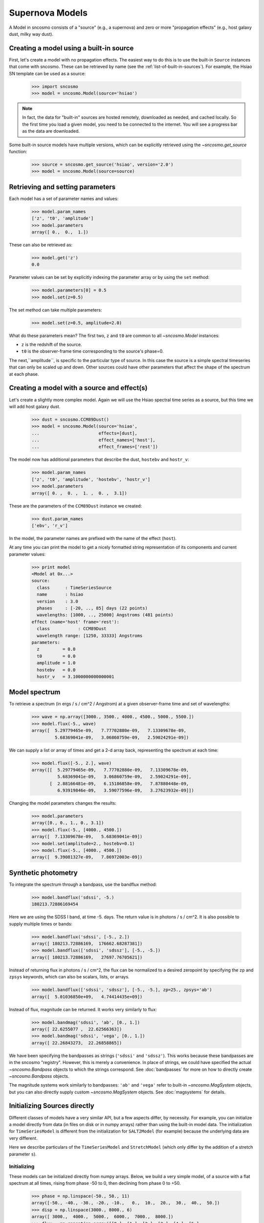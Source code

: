 ****************
Supernova Models
****************

A Model in sncosmo consists of a "source" (e.g., a supernova) and zero or more
"propagation effects" (e.g., host galaxy dust, milky way dust).

Creating a model using a built-in source
========================================

First, let's create a model with no propagation effects. The easiest
way to do this is to use the built-in ``Source`` instances that come
with sncosmo.  These can be retrieved by name (see the
:ref:`list-of-built-in-sources`).  For example, the Hsiao SN template can be
used as a source:

    >>> import sncosmo
    >>> model = sncosmo.Model(source='hsiao')

.. note:: In fact, the data for "built-in" sources are hosted
	  remotely, downloaded as needed, and cached locally. So the
	  first time you load a given model, you need to be connected
	  to the internet.  You will see a progress bar as the data
	  are downloaded.

Some built-in source models have multiple versions, which can
be explicitly retrieved using the `~sncosmo.get_source` function:

    >>> source = sncosmo.get_source('hsiao', version='2.0')
    >>> model = sncosmo.Model(source=source)

Retrieving and setting parameters
=================================

Each model has a set of parameter names and values:

    >>> model.param_names
    ['z', 't0', 'amplitude']
    >>> model.parameters
    array([ 0.,  0.,  1.])

These can also be retrieved as:

    >>> model.get('z')
    0.0

Parameter values can be set by explicitly indexing the parameter array
or by using the ``set`` method:

    >>> model.parameters[0] = 0.5
    >>> model.set(z=0.5)

The set method can take multiple parameters:

    >>> model.set(z=0.5, amplitude=2.0)

What do these parameters mean? The first two, ``z`` and ``t0`` are
common to all `~sncosmo.Model` instances:

* ``z`` is the redshift of the source.
* ``t0`` is the observer-frame time corresponding to the source's phase=0.

The next,``amplitude``, is specific to the particular type of
source. In this case the source is a simple spectral timeseries that
can only be scaled up and down. Other sources could have other
parameters that affect the shape of the spectrum at each phase.


Creating a model with a source and effect(s)
============================================

Let's create a slightly more complex model. Again we will use the Hsiao
spectral time series as a source, but this time we will add host galaxy
dust.

    >>> dust = sncosmo.CCM89Dust()
    >>> model = sncosmo.Model(source='hsiao',
    ...                       effects=[dust],
    ...                       effect_names=['host'],
    ...                       effect_frames=['rest'])

The model now has additional parameters that describe the dust, ``hostebv``
and ``hostr_v``:

    >>> model.param_names
    ['z', 't0', 'amplitude', 'hostebv', 'hostr_v']
    >>> model.parameters
    array([ 0. ,  0. ,  1. ,  0. ,  3.1])

These are the parameters of the ``CCM89Dust`` instance we created:

    >>> dust.param_names
    ['ebv', 'r_v']

In the model, the parameter names are prefixed with the name of the effect
(``host``).

At any time you can print the model to get a nicely formatted string
representation of its components and current parameter values:

    >>> print model
    <Model at 0x...>
    source:
      class      : TimeSeriesSource
      name       : hsiao
      version    : 3.0
      phases     : [-20, .., 85] days (22 points)
      wavelengths: [1000, .., 25000] Angstroms (481 points)
    effect (name='host' frame='rest'):
      class           : CCM89Dust
      wavelength range: [1250, 33333] Angstroms
    parameters:
      z         = 0.0
      t0        = 0.0
      amplitude = 1.0
      hostebv   = 0.0
      hostr_v   = 3.1000000000000001


Model spectrum
==============

To retrieve a spectrum (in ergs / s / cm^2 / Angstrom) at a given
observer-frame time and set of wavelengths:

    >>> wave = np.array([3000., 3500., 4000., 4500., 5000., 5500.])
    >>> model.flux(-5., wave)
    array([  5.29779465e-09,   7.77702880e-09,   7.13309678e-09,
             5.68369041e-09,   3.06860759e-09,   2.59024291e-09])

We can supply a list or array of times and get a 2-d array back,
representing the spectrum at each time:

    >>> model.flux([-5., 2.], wave)
    array([[  5.29779465e-09,   7.77702880e-09,   7.13309678e-09,
              5.68369041e-09,   3.06860759e-09,   2.59024291e-09],
           [  2.88166481e-09,   6.15186858e-09,   7.87880448e-09,
              6.93919846e-09,   3.59077596e-09,   3.27623932e-09]])

Changing the model parameters changes the results:

    >>> model.parameters
    array([0., 0., 1., 0., 3.1])
    >>> model.flux(-5., [4000., 4500.])
    array([  7.13309678e-09,   5.68369041e-09])
    >>> model.set(amplitude=2., hostebv=0.1)
    >>> model.flux(-5., [4000., 4500.])
    array([  9.39081327e-09,   7.86972003e-09])


Synthetic photometry
====================

To integrate the spectrum through a bandpass, use the bandflux method:

    >>> model.bandflux('sdssi', -5.)
    180213.72886169454

Here we are using the SDSS I band, at time -5. days. The return value is in
photons / s / cm^2. It is also possible to supply multiple times or bands:

    >>> model.bandflux('sdssi', [-5., 2.])
    array([ 180213.72886169,  176662.68287381])
    >>> model.bandflux(['sdssi', 'sdssz'], [-5., -5.])
    array([ 180213.72886169,   27697.76705621])

Instead of returning flux in photons / s / cm^2, the flux can be normalized
to a desired zeropoint by specifying the ``zp`` and ``zpsys`` keywords,
which can also be scalars, lists, or arrays.

    >>> model.bandflux(['sdssi', 'sdssz'], [-5., -5.], zp=25., zpsys='ab')
    array([  5.01036850e+09,   4.74414435e+09])

Instead of flux, magnitude can be returned. It works very similarly to flux:

    >>> model.bandmag('sdssi', 'ab', [0., 1.])
    array([ 22.6255077 ,  22.62566363])
    >>> model.bandmag('sdssi', 'vega', [0., 1.])
    array([ 22.26843273,  22.26858865])

We have been specifying the bandpasses as strings (``'sdssi'`` and
``'sdssz'``).  This works because these bandpasses are in the sncosmo
"registry". However, this is merely a convenience. In place of
strings, we could have specified the actual `~sncosmo.Bandpass`
objects to which the strings correspond. See :doc:`bandpasses`
for more on how to directly create `~sncosmo.Bandpass`
objects.

The magnitude systems work similarly to bandpasses: ``'ab'`` and
``'vega'`` refer to built-in `~sncosmo.MagSystem` objects, but you can
also directly supply custom `~sncosmo.MagSystem` objects. See
:doc:`magsystems` for details.


Initializing Sources directly
=============================

Different classes of models have a very similar API, but a few aspects
differ, by necessity. For example, you can initialize a model directly
from data (in files on disk or in numpy arrays) rather than using the
built-in model data. The initialization for ``TimeSeriesModel`` is
different from the initialization for ``SALT2Model`` (for example)
because the underlying data are very different.

Here we describe particulars of the ``TimeSeriesModel`` and
``StretchModel`` (which only differ by the addition of a stretch
parameter ``s``).

Initializing
------------

These models can be initialized directly from numpy arrays. Below, we build a
very simple model, of a source with a flat spectrum at all times,
rising from phase -50 to 0, then declining from phase 0 to +50.

    >>> phase = np.linspace(-50., 50., 11)
    array([-50., -40., -30., -20., -10.,   0.,  10.,  20.,  30.,  40.,  50.])
    >>> disp = np.linspace(3000., 8000., 6)
    array([ 3000.,  4000.,  5000.,  6000.,  7000.,  8000.])
    >>> flux = np.repeat(np.array([[0.], [1.], [2.], [3.], [4.], [5.],
    ...                            [4.], [3.], [2.], [1.], [0.]]),
    ...                  6, axis=1)
    array([[ 0.,  0.,  0.,  0.,  0.,  0.],
           [ 1.,  1.,  1.,  1.,  1.,  1.],
	   [ 2.,  2.,  2.,  2.,  2.,  2.],
	   [ 3.,  3.,  3.,  3.,  3.,  3.],
	   [ 4.,  4.,  4.,  4.,  4.,  4.],
	   [ 5.,  5.,  5.,  5.,  5.,  5.],
	   [ 4.,  4.,  4.,  4.,  4.,  4.],
	   [ 3.,  3.,  3.,  3.,  3.,  3.],
	   [ 2.,  2.,  2.,  2.,  2.,  2.],
	   [ 1.,  1.,  1.,  1.,  1.,  1.],
	   [ 0.,  0.,  0.,  0.,  0.,  0.]])
    >>> model = sncosmo.TimeSeriesModel(phase, disp, flux)
    >>> print model
    Model class: TimeSeriesModel
    Model name: None
    Model version: None
    Model phases: [-50, .., 50] days (11 points)
    Model dispersion: [3000, .., 8000] Angstroms (6 points) 
    Reference phase: 0 days
    Cosmology: WMAP9(H0=69.3, Om0=0.286, Ode0=0.713)
    Current Parameters:
        fscale = 1.0
        m = None [bessellb, ab]
        mabs = None [bessellb, ab]
        t0 = 0.0
        z = None
        c = None

Extinction
----------

Extinction in both models is specified by a function that accepts an
array of wavelengths in Angstroms and returns the extinction in
magnitudes for each wavelength for ``c=1``. (In other words, it should
return the *ratio* of extinction in magnitudes to the ``c``
parameter). By default, the extinction is the Cardelli, Clayton and
Mathis (CCM) law, with :math:`R_V = 3.1`. The extinction
function can be changed two ways:

1. Using the ``set_extinction_func`` method on an existing model object. This example will change the extinction to a CCM law with :math:`R_V = 2`.

    >>> model.set_extinction_func(sncosmo.extinction_ccm, extra_params={'ebv':1., r_v=2.}

2. Upon initialization of the model from data (as above), specify the
   ``extinction_func`` and ``extinction_kwargs`` parameters:

    >>> model = sncosmo.TimeSeriesModel(phase, disp, flux,
    ...                                 extinction_func=sncosmo.extinction_ccm,
    ...                                 extinction_kwargs={'ebv':1., 'r_v':2.})

Internally, the model evaluates the extinction once at the native
wavelengths of the model and stores the flux transmission values
(interpreted as corresponding to ``c=1``. When needed, the extinction
flux transmission values are calculated as ``(stored flux
transmission) ** c``. Spline interpolation is used to interpolate
between native model wavelengths.

Model Particulars: ``SALT2Model``
=================================

Initializing
------------

The SALT2 model is initialized directly from data files representing the model.
You can initialize it by giving it a path to a directory containing the files.

    >>> model = sncosmo.SALT2Model(modeldir='/path/to/dir')

By default, the initializer looks for files with names like 
``'salt2_template_0.dat'``, but this behavior can be altered with keyword
parameters:

    >>> model = sncosmo.SALT2Model(modeldir='/path/to/dir',
    ...                            m0file='mytemplate0file.dat')

See `~sncosmo.SALT2Model` for more details.

Creating New Source Classes
===========================

In this package, a "model" is something that specifies the spectral
timeseries as a function of an arbitrary number of parameters. For
example, the SALT2 model has two parameters (`x1` and `c`) that
determine a unique spectrum as a function of phase. New models can be
easily implemented by deriving from the abstract base class
`sncosmo.Model` and inheriting most of the functionality described here.

